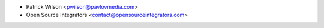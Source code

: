 * Patrick Wilson <pwilson@pavlovmedia.com>
* Open Source Integrators <contact@opensourceintegrators.com>
